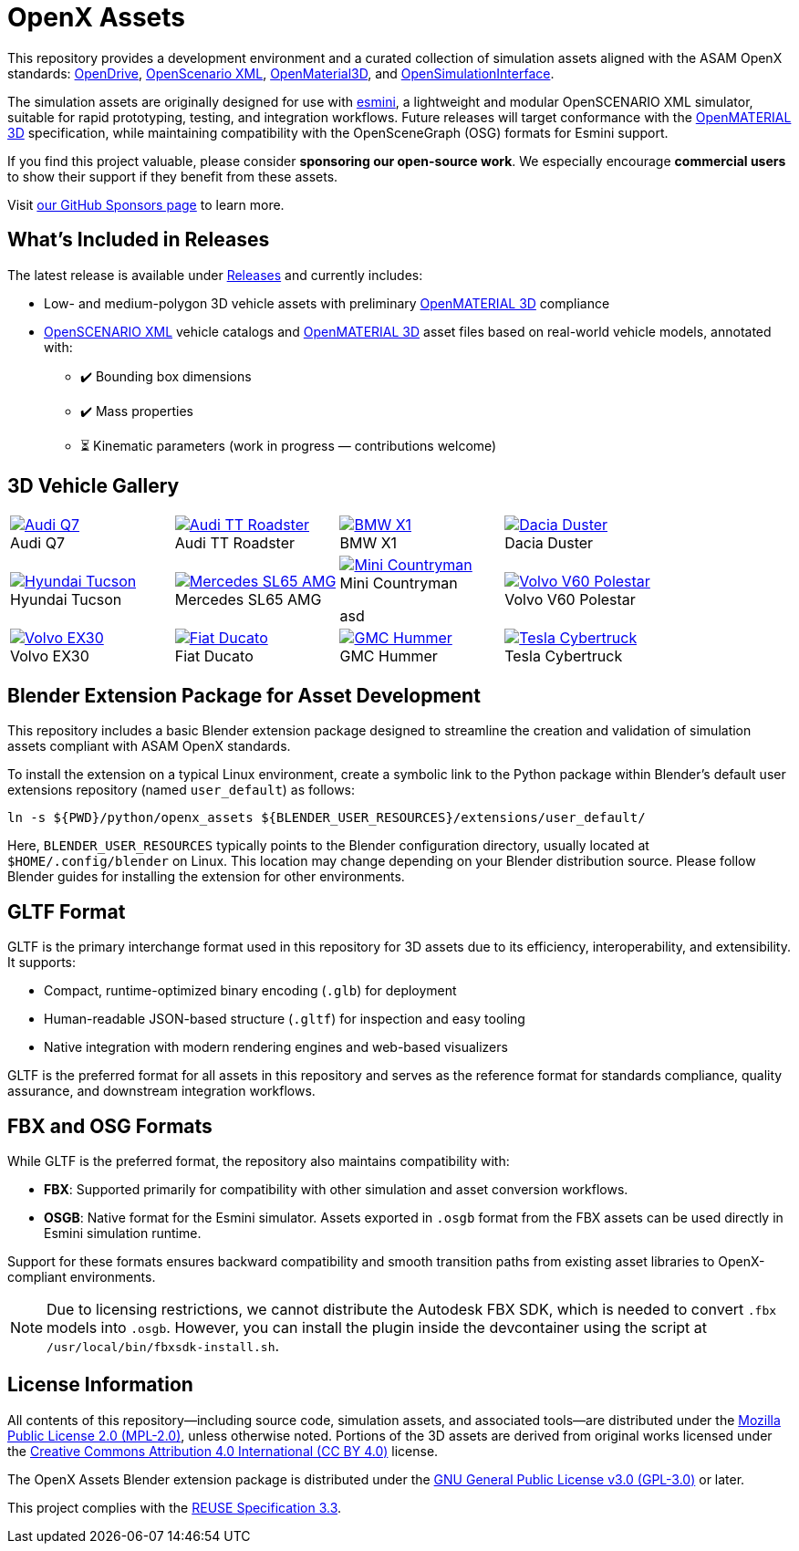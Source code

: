 = OpenX Assets

This repository provides a development environment and a curated collection of simulation assets aligned with the ASAM OpenX standards:
link:https://www.asam.net/standards/detail/opendrive/[OpenDrive],
link:https://www.asam.net/standards/detail/openscenario-xml/[OpenScenario XML],
link:https://www.asam.net/standards/detail/openmaterial/[OpenMaterial3D], and
link:https://www.asam.net/standards/detail/osi/[OpenSimulationInterface].

The simulation assets are originally designed for use with link:https://esmini.github.io/[esmini], a lightweight and modular OpenSCENARIO XML simulator, suitable for rapid prototyping, testing, and integration workflows. Future releases will target conformance with the link:https://www.asam.net/standards/detail/openmaterial/[OpenMATERIAL 3D] specification, while maintaining compatibility with the OpenSceneGraph (OSG) formats for Esmini support.

If you find this project valuable, please consider *sponsoring our open-source work*. We especially encourage *commercial users* to show their support if they benefit from these assets.

Visit link:https://github.com/sponsors/bounverif[our GitHub Sponsors page] to learn more.

== What's Included in Releases

The latest release is available under link:https://github.com/bounverif/openx-assets/releases[Releases] and currently includes:

- Low- and medium-polygon 3D vehicle assets with preliminary link:https://www.asam.net/standards/detail/openmaterial/[OpenMATERIAL 3D] compliance
- link:https://www.asam.net/standards/detail/openscenario-xml/[OpenSCENARIO XML] vehicle catalogs and link:https://www.asam.net/standards/detail/openmaterial/[OpenMATERIAL 3D] asset files based on real-world vehicle models, annotated with:
  * ✔️ Bounding box dimensions
  * ✔️ Mass properties
  * ⏳ Kinematic parameters (work in progress — contributions welcome)

== 3D Vehicle Gallery

[cols="1,1,1,1", frame=none, grid=none]
:figure-caption!:
|===

a| image::src/vehicles/main/m1_audi_q7_2015/m1_audi_q7_2015.thumbnail.webp[alt="Audi Q7", title="Audi Q7", link="src/vehicles/main/m1_audi_q7_2015"]
a| image::src/vehicles/main/m1_audi_tt_2014_roadster/m1_audi_tt_2014_roadster.thumbnail.webp[alt="Audi TT Roadster", title="Audi TT Roadster", link="src/vehicles/main/m1_audi_tt_2014_roadster"]
a| image::src/vehicles/main/m1_bmw_x1_2016/m1_bmw_x1_2016.thumbnail.webp[alt="BMW X1", title="BMW X1", link="src/vehicles/main/m1_bmw_x1_2016"]
a| image::src/vehicles/main/m1_dacia_duster_2010/m1_dacia_duster_2010.thumbnail.webp[alt="Dacia Duster", title="Dacia Duster", link="src/vehicles/main/m1_dacia_duster_2010"]

a| image::src/vehicles/main/m1_hyundai_tucson_2015/m1_hyundai_tucson_2015.thumbnail.webp[alt="Hyundai Tucson", title="Hyundai Tucson", link="src/vehicles/main/m1_hyundai_tucson_2015"]
a| image::src/vehicles/main/m1_mercedes_sl65amg_2008/m1_mercedes_sl65amg_2008.thumbnail.webp[alt="Mercedes SL65 AMG", title="Mercedes SL65 AMG", link="src/vehicles/main/m1_mercedes_sl65amg_2008"]
a| image::src/vehicles/main/m1_mini_countryman_2016/m1_mini_countryman_2016.thumbnail.webp[alt="Mini Countryman", title="Mini Countryman", link="src/vehicles/main/m1_mini_countryman_2016"]
asd
a| image::src/vehicles/main/m1_volvo_v60_polestar_2013/m1_volvo_v60_polestar_2013.thumbnail.webp[alt="Volvo V60 Polestar", title="Volvo V60 Polestar", link="src/vehicles/main/m1_volvo_v60_polestar_2013"]

a| image::src/vehicles/main/m1_volvo_ex30_2024/m1_volvo_ex30_2024.thumbnail.webp[alt="Volvo EX30", title="Volvo EX30", link="src/vehicles/main/m1_volvo_ex30_2024"]
a| image::src/vehicles/main/n1_fiat_ducato_2014/n1_fiat_ducato_2014.thumbnail.webp[alt="Fiat Ducato", title="Fiat Ducato", link="src/vehicles/main/n1_fiat_ducato_2014"]
a| image::src/vehicles/main/n2_gmc_hummer_2021_pickup/n2_gmc_hummer_2021_pickup.thumbnail.webp[alt="GMC Hummer", title="GMC Hummer", link="src/vehicles/main/n2_gmc_hummer_2021_pickup"]
a| image::src/vehicles/main/n2_tesla_cybertruck_2024/n2_tesla_cybertruck_2024.thumbnail.webp[alt="Tesla Cybertruck", title="Tesla Cybertruck", link="src/vehicles/main/n2_tesla_cybertruck_2024"]

|===

== Blender Extension Package for Asset Development

This repository includes a basic Blender extension package designed to streamline the creation and validation of simulation assets compliant with ASAM OpenX standards.

To install the extension on a typical Linux environment, create a symbolic link to the Python package within Blender’s default user extensions repository (named `user_default`) as follows:

[source, bash]
----
ln -s ${PWD}/python/openx_assets ${BLENDER_USER_RESOURCES}/extensions/user_default/
----

Here, `BLENDER_USER_RESOURCES` typically points to the Blender configuration directory, usually located at `$HOME/.config/blender` on Linux. This location may change depending on your Blender distribution source. Please follow Blender guides for installing the extension for other environments.

== GLTF Format

GLTF is the primary interchange format used in this repository for 3D assets due to its efficiency, interoperability, and extensibility. It supports:

- Compact, runtime-optimized binary encoding (`.glb`) for deployment
- Human-readable JSON-based structure (`.gltf`) for inspection and easy tooling
- Native integration with modern rendering engines and web-based visualizers

GLTF is the preferred format for all assets in this repository and serves as the reference format for standards compliance, quality assurance, and downstream integration workflows.

== FBX and OSG Formats

While GLTF is the preferred format, the repository also maintains compatibility with:

- *FBX*: Supported primarily for compatibility with other simulation and asset conversion workflows.
- *OSGB*: Native format for the Esmini simulator. Assets exported in `.osgb` format from the FBX assets can be used directly in Esmini simulation runtime.

Support for these formats ensures backward compatibility and smooth transition paths from existing asset libraries to OpenX-compliant environments.

NOTE: Due to licensing restrictions, we cannot distribute the Autodesk FBX SDK, which is needed to convert `.fbx` models into `.osgb`. However, you can install the plugin inside the devcontainer using the script at `/usr/local/bin/fbxsdk-install.sh`.

== License Information

All contents of this repository—including source code, simulation assets, and associated tools—are distributed under the link:https://opensource.org/licenses/MPL-2.0[Mozilla Public License 2.0 (MPL-2.0)], unless otherwise noted. Portions of the 3D assets are derived from original works licensed under the link:https://creativecommons.org/licenses/by/4.0/[Creative Commons Attribution 4.0 International (CC BY 4.0)] license.

The OpenX Assets Blender extension package is distributed under the link:https://opensource.org/licenses/GPL-3.0[GNU General Public License v3.0 (GPL-3.0)] or later.

This project complies with the link:https://reuse.software/spec-3.3/[REUSE Specification 3.3].
